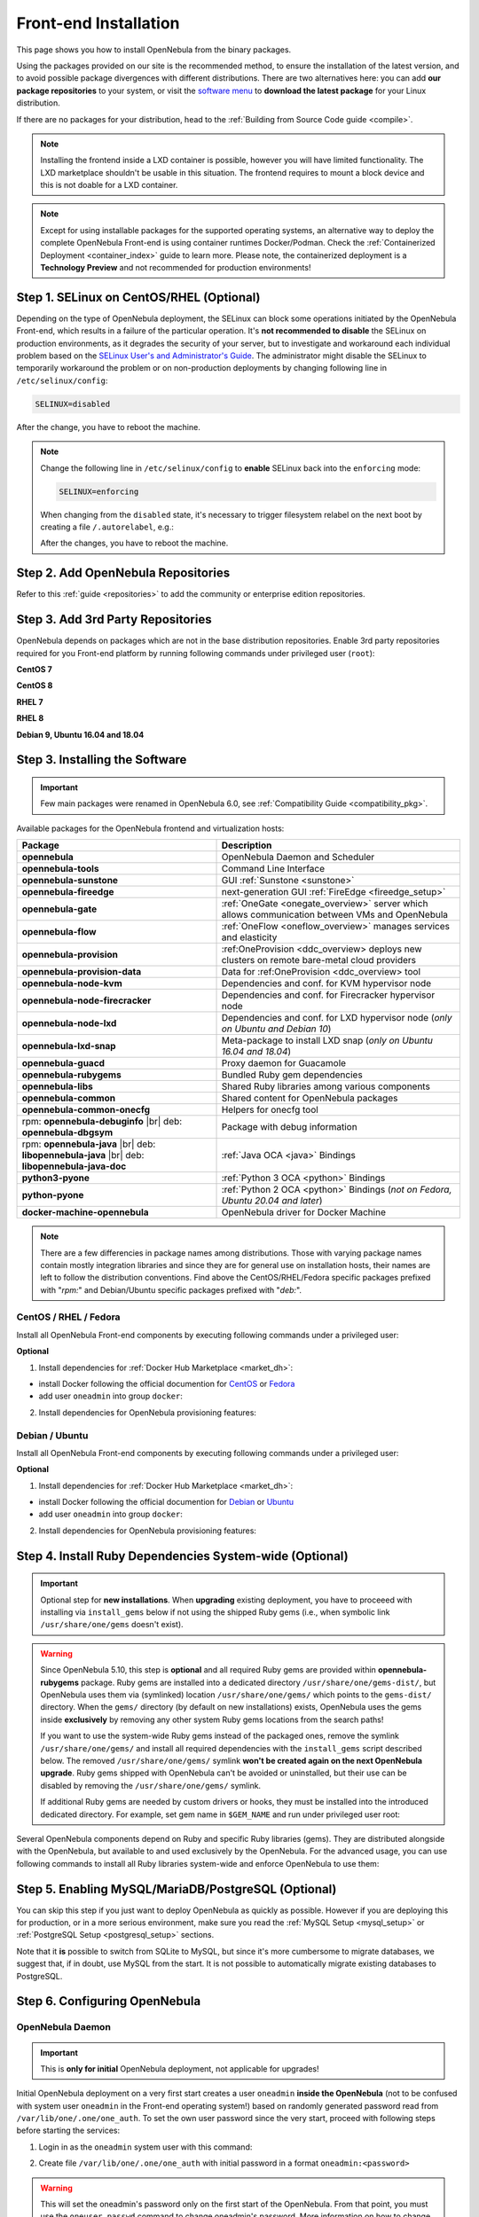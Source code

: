 .. _ignc:
.. _frontend_installation:

================================================================================
Front-end Installation
================================================================================

This page shows you how to install OpenNebula from the binary packages.

Using the packages provided on our site is the recommended method, to ensure the installation of the latest version, and to avoid possible package divergences with different distributions. There are two alternatives here: you can add **our package repositories** to your system, or visit the `software menu <http://opennebula.io/use>`__ to **download the latest package** for your Linux distribution.

If there are no packages for your distribution, head to the :ref:`Building from Source Code guide <compile>`.

.. note:: Installing the frontend inside a LXD container is possible, however you will have limited functionality. The LXD marketplace shouldn't be usable in this situation. The frontend requires to mount a block device and this is not doable for a LXD container.

.. note::

    Except for using installable packages for the supported operating systems, an alternative way to deploy the complete OpenNebula Front-end is using container runtimes Docker/Podman. Check the :ref:`Containerized Deployment <container_index>` guide to learn more. Please note, the containerized deployment is a **Technology Preview** and not recommended for production environments!

Step 1. SELinux on CentOS/RHEL (Optional)
================================================================================

Depending on the type of OpenNebula deployment, the SELinux can block some operations initiated by the OpenNebula Front-end, which results in a failure of the particular operation.  It's **not recommended to disable** the SELinux on production environments, as it degrades the security of your server, but to investigate and workaround each individual problem based on the `SELinux User's and Administrator's Guide <https://access.redhat.com/documentation/en-us/red_hat_enterprise_linux/7/html/selinux_users_and_administrators_guide/>`__. The administrator might disable the SELinux to temporarily workaround the problem or on non-production deployments by changing following line in ``/etc/selinux/config``:

.. code-block:: bash

    SELINUX=disabled

After the change, you have to reboot the machine.


.. note::

    Change the following line in ``/etc/selinux/config`` to **enable** SELinux back into the ``enforcing`` mode:

    .. code-block:: bash

        SELINUX=enforcing

    When changing from the ``disabled`` state, it's necessary to trigger filesystem relabel on the next boot by creating a file ``/.autorelabel``, e.g.:

    .. prompt:: bash $ auto

        $ touch /.autorelabel

    After the changes, you have to reboot the machine.

Step 2. Add OpenNebula Repositories
================================================================================

Refer to this :ref:`guide <repositories>` to add the community or enterprise edition repositories.

Step 3. Add 3rd Party Repositories
================================================================================

OpenNebula depends on packages which are not in the base distribution repositories. Enable 3rd party repositories required for you Front-end platform by running following commands under privileged user (``root``):

**CentOS 7**

.. prompt:: bash # auto

    # yum -y install epel-release
    # yum -y install centos-release-scl-rh

**CentOS 8**

.. prompt:: bash # auto

    # yum -y install epel-release

**RHEL 7**

.. prompt:: bash # auto

    # subscription-manager repos --enable rhel-7-server-optional-rpms
    # subscription-manager repos --enable rhel-7-server-extras-rpms
    # subscription-manager repos --enable rhel-server-rhscl-7-rpms
    # rpm -ivh https://dl.fedoraproject.org/pub/epel/epel-release-latest-7.noarch.rpm

**RHEL 8**

.. prompt:: bash # auto

    # rpm -ivh https://dl.fedoraproject.org/pub/epel/epel-release-latest-8.noarch.rpm

**Debian 9, Ubuntu 16.04 and 18.04**

.. prompt:: bash # auto

   # wget -q -O- https://deb.nodesource.com/gpgkey/nodesource.gpg.key | apt-key add -
   # source /etc/os-release
   # echo "deb https://deb.nodesource.com/node_12.x ${VERSION_CODENAME} main" >/etc/apt/sources.list.d/nodesource.list
   # apt-get update

.. _packages:

Step 3. Installing the Software
================================================================================

.. important::

   Few main packages were renamed in OpenNebula 6.0, see :ref:`Compatibility Guide <compatibility_pkg>`.

Available packages for the OpenNebula frontend and virtualization hosts:

.. TODO PROVISION REF

+---------------------------------------+---------------------------------------------------------------------------------------------------------------+
|              Package                  |                                     Description                                                               |
+=======================================+===============================================================================================================+
| **opennebula**                        | OpenNebula Daemon and Scheduler                                                                               |
+---------------------------------------+---------------------------------------------------------------------------------------------------------------+
| **opennebula-tools**                  | Command Line Interface                                                                                        |
+---------------------------------------+---------------------------------------------------------------------------------------------------------------+
| **opennebula-sunstone**               | GUI :ref:`Sunstone <sunstone>`                                                                                |
+---------------------------------------+---------------------------------------------------------------------------------------------------------------+
| **opennebula-fireedge**               | next-generation GUI :ref:`FireEdge <fireedge_setup>`                                                          |
+---------------------------------------+---------------------------------------------------------------------------------------------------------------+
| **opennebula-gate**                   | :ref:`OneGate <onegate_overview>` server which allows communication between VMs and OpenNebula                |
+---------------------------------------+---------------------------------------------------------------------------------------------------------------+
| **opennebula-flow**                   | :ref:`OneFlow <oneflow_overview>` manages services and elasticity                                             |
+---------------------------------------+---------------------------------------------------------------------------------------------------------------+
| **opennebula-provision**              | :ref:OneProvision <ddc_overview> deploys new clusters on remote bare-metal cloud providers                    |
+---------------------------------------+---------------------------------------------------------------------------------------------------------------+
| **opennebula-provision-data**         | Data for :ref:OneProvision <ddc_overview> tool                                                                |
+---------------------------------------+---------------------------------------------------------------------------------------------------------------+
| **opennebula-node-kvm**               | Dependencies and conf. for KVM hypervisor node                                                                |
+---------------------------------------+---------------------------------------------------------------------------------------------------------------+
| **opennebula-node-firecracker**       | Dependencies and conf. for Firecracker hypervisor node                                                        |
+---------------------------------------+---------------------------------------------------------------------------------------------------------------+
| **opennebula-node-lxd**               | Dependencies and conf. for LXD hypervisor node (*only on Ubuntu and Debian 10*)                               |
+---------------------------------------+---------------------------------------------------------------------------------------------------------------+
| **opennebula-lxd-snap**               | Meta-package to install LXD snap (*only on Ubuntu 16.04 and 18.04*)                                           |
+---------------------------------------+---------------------------------------------------------------------------------------------------------------+
| **opennebula-guacd**                  | Proxy daemon for Guacamole                                                                                    |
+---------------------------------------+---------------------------------------------------------------------------------------------------------------+
| **opennebula-rubygems**               | Bundled Ruby gem dependencies                                                                                 |
+---------------------------------------+---------------------------------------------------------------------------------------------------------------+
| **opennebula-libs**                   | Shared Ruby libraries among various components                                                                |
+---------------------------------------+---------------------------------------------------------------------------------------------------------------+
| **opennebula-common**                 | Shared content for OpenNebula packages                                                                        |
+---------------------------------------+---------------------------------------------------------------------------------------------------------------+
| **opennebula-common-onecfg**          | Helpers for onecfg tool                                                                                       |
+---------------------------------------+---------------------------------------------------------------------------------------------------------------+
| rpm: **opennebula-debuginfo** |br|    | Package with debug information                                                                                |
| deb: **opennebula-dbgsym**            |                                                                                                               |
+---------------------------------------+---------------------------------------------------------------------------------------------------------------+
| rpm: **opennebula-java** |br|         | :ref:`Java OCA <java>` Bindings                                                                               |
| deb: **libopennebula-java** |br|      |                                                                                                               |
| deb: **libopennebula-java-doc**       |                                                                                                               |
+---------------------------------------+---------------------------------------------------------------------------------------------------------------+
| **python3-pyone**                     | :ref:`Python 3 OCA <python>` Bindings                                                                         |
+---------------------------------------+---------------------------------------------------------------------------------------------------------------+
| **python-pyone**                      | :ref:`Python 2 OCA <python>` Bindings (*not on Fedora, Ubuntu 20.04 and later*)                               |
+---------------------------------------+---------------------------------------------------------------------------------------------------------------+
| **docker-machine-opennebula**         | OpenNebula driver for Docker Machine                                                                          |
+---------------------------------------+---------------------------------------------------------------------------------------------------------------+

.. todo:: Correct link to docker-machine-opennebula (OpenNebula driver for Docker Machine <docker_machine_overview>`)

.. note::

   There are a few differencies in package names among distributions. Those with varying package names contain mostly integration libraries and since they are for general use on installation hosts, their names are left to follow the distribution conventions. Find above the CentOS/RHEL/Fedora specific packages prefixed with "*rpm:*" and Debian/Ubuntu specific packages prefixed with "*deb:*".

CentOS / RHEL / Fedora
----------------------

Install all OpenNebula Front-end components by executing following commands under a privileged user:

.. prompt:: bash # auto

    # yum -y install opennebula opennebula-sunstone opennebula-fireedge opennebula-gate opennebula-flow opennebula-provision

**Optional**

1. Install dependencies for :ref:`Docker Hub Marketplace <market_dh>`:

- install Docker following the official documention for `CentOS <https://docs.docker.com/engine/install/centos/>`_ or `Fedora <https://docs.docker.com/engine/install/fedora/>`_
- add user ``oneadmin`` into group ``docker``:

.. prompt:: bash # auto

    # usermod -a -G docker oneadmin

2. Install dependencies for OpenNebula provisioning features:

.. todo:: Adapt to python3 commands

.. prompt:: bash # auto

    # yum -y install python-pip
    # pip install 'ansible>=2.8.0,<2.10.0'
    # pip install 'Jinja2>=2.10.0'
    # curl 'https://releases.hashicorp.com/terraform/0.14.7/terraform_0.14.7_linux_amd64.zip' | zcat >/usr/bin/terraform
    # chmod 0755 /usr/bin/terraform

Debian / Ubuntu
---------------

Install all OpenNebula Front-end components by executing following commands under a privileged user:

.. prompt:: bash # auto

    # apt-get update
    # apt-get -y install opennebula opennebula-sunstone opennebula-fireedge opennebula-gate opennebula-flow opennebula-provision

**Optional**

1. Install dependencies for :ref:`Docker Hub Marketplace <market_dh>`:

- install Docker following the official documention for `Debian <https://docs.docker.com/engine/install/debian/>`_ or `Ubuntu <https://docs.docker.com/engine/install/ubuntu/>`_
- add user ``oneadmin`` into group ``docker``:

.. prompt:: bash # auto

    # usermod -a -G docker oneadmin

2. Install dependencies for OpenNebula provisioning features:

.. todo:: Adapt to python3 commands

.. prompt:: bash # auto

    # apt-get -y install python-pip
    # pip install 'ansible>=2.8.0,<2.10.0'
    # pip install 'Jinja2>=2.10.0'
    # curl 'https://releases.hashicorp.com/terraform/0.14.7/terraform_0.14.7_linux_amd64.zip' | zcat >/usr/bin/terraform
    # chmod 0755 /usr/bin/terraform

.. _ruby_runtime:

Step 4. Install Ruby Dependencies System-wide (Optional)
================================================================================

.. todo:: Probably this should be better moved on different page not to confuse users.

.. important::

   Optional step for **new installations**. When **upgrading** existing deployment, you have to proceeed with installing via ``install_gems`` below if not using the shipped Ruby gems (i.e., when symbolic link ``/usr/share/one/gems`` doesn't exist).

.. warning::

    Since OpenNebula 5.10, this step is **optional** and all required Ruby gems are provided within **opennebula-rubygems** package. Ruby gems are installed into a dedicated directory ``/usr/share/one/gems-dist/``, but OpenNebula uses them via (symlinked) location ``/usr/share/one/gems/`` which points to the ``gems-dist/`` directory. When the ``gems/`` directory (by default on new installations) exists, OpenNebula uses the gems inside **exclusively** by removing any other system Ruby gems locations from the search paths!

    .. prompt:: bash # auto

        # ls -lad /usr/share/one/gems*
        lrwxrwxrwx 1 root root    9 Aug 13 11:41 /usr/share/one/gems -> gems-dist
        drwxr-xr-x 9 root root 4096 Aug 13 11:41 /usr/share/one/gems-dist

    If you want to use the system-wide Ruby gems instead of the packaged ones, remove the symlink ``/usr/share/one/gems/`` and install all required dependencies with the ``install_gems`` script described below. The removed ``/usr/share/one/gems/`` symlink **won't be created again on the next OpenNebula upgrade**. Ruby gems shipped with OpenNebula can't be avoided or uninstalled, but their use can be disabled by removing the ``/usr/share/one/gems/`` symlink.

    If additional Ruby gems are needed by custom drivers or hooks, they must be installed into the introduced dedicated directory. For example, set gem name in ``$GEM_NAME`` and run under privileged user root:

    .. prompt:: bash # auto

        # export GEM_PATH=/usr/share/one/gems/
        # export GEM_HOME=/usr/share/one/gems/
        # gem install --install-dir /usr/share/one/gems/ --bindir /usr/share/one/gems/bin/ --no-document --conservative $GEM_NAME

Several OpenNebula components depend on Ruby and specific Ruby libraries (gems). They are distributed alongside with the OpenNebula, but available to and used exclusively by the OpenNebula. For the advanced usage, you can use following commands to install all Ruby libraries system-wide and enforce OpenNebula to use them:

.. prompt:: bash # auto

    # test -L /usr/share/one/gems && unlink /usr/share/one/gems
    # /usr/share/one/install_gems

Step 5. Enabling MySQL/MariaDB/PostgreSQL (Optional)
================================================================================

You can skip this step if you just want to deploy OpenNebula as quickly as possible. However if you are deploying this for production, or in a more serious environment, make sure you read the :ref:`MySQL Setup <mysql_setup>` or :ref:`PostgreSQL Setup <postgresql_setup>` sections.

Note that it **is** possible to switch from SQLite to MySQL, but since it's more cumbersome to migrate databases, we suggest that, if in doubt, use MySQL from the start. It is not possible to automatically migrate existing databases to PostgreSQL.

Step 6. Configuring OpenNebula
================================================================================

OpenNebula Daemon
-----------------

.. important::

    This is **only for initial** OpenNebula deployment, not applicable for upgrades!

Initial OpenNebula deployment on a very first start creates a user ``oneadmin`` **inside the OpenNebula** (not to be confused with system user ``oneadmin`` in the Front-end operating system!) based on randomly generated password read from ``/var/lib/one/.one/one_auth``. To set the own user password since the very start, proceed with following steps before starting the services:

1. Login in as the ``oneadmin`` system user with this command:

.. prompt:: bash # auto

    # sudo -u oneadmin /bin/sh

2. Create file ``/var/lib/one/.one/one_auth`` with initial password in a format ``oneadmin:<password>``

.. prompt:: bash $ auto

    $ echo 'oneadmin:mypassword' > ~/.one/one_auth

.. warning:: This will set the oneadmin's password only on the first start of the OpenNebula. From that point, you must use the ``oneuser passwd`` command to change oneadmin's password. More information on how to change the oneadmin password is :ref:`here <change_credentials>`.

.. note::

    For advanced configuration, follow to the OpenNebula Daemon :ref:`configuratio:n <oned_conf>` reference.

.. todo:: Add link to scheduler configuration?

FireEdge
--------

OpenNebula FireEdge is a next-gen web server that delivers a GUI for remote OpenNebula clusters provisioning (OneProvision GUI) as well as added benefits to Susntone (autorefresh, Guacamole and VMware VMRC). It is installed and configured by default, but it can be opt out.

You need to configure Sunstone with the public endpoint of the FireEdge, so that one service can redirect user to the other. To configure the public FireEdge endpoint in Sunstone, edit /etc/one/sunstone-server.conf and update the :public_fireedge_endpoint with the base URL (domain or IP-based) over which end-users can access the service. For example:

.. code::

    :public_fireedge_endpoint: http://one.example.com:2616

If you are reconfiguring any time later already running services, don't forget to restart them to apply the changes.

.. note::

    For advanced configuration, follow to the FireEdge :ref:`configuration <fireedge_configuration>` reference.

OneGate (Optional)
------------------

The OneGate server allows the communication between VMs and OpenNebula. It's optional and not required for basic functionality, but essential for multi-VM services orchestrated by OneFlow server. The configuration is two-phase - configure OneGate server to listen for the connections from outside of the Front-end and configure OpenNebula Daemon with OneGate end-point passed to the virtual machines. None or both must be done.

1. To configure OneGate, edit ``/etc/one/onegate-server.conf`` and update the ``:host`` parameter with service listen address accordingly. For example, use ``0.0.0.0`` to work on all configured network interfaces on the Front-end:

.. code::

    :host: 0.0.0.0

2. To configure OpenNebula Daemon, edit ``/etc/one/oned.conf`` and set the ``ONEGATE_ENDPOINT`` with the URL and port of your OneGate server (domain or IP-based). The end-point address **must be reachable directly from your future virtual machines**. You need to decide what virtual networks and addressing will be used in your cloud. For example:

.. code::

    ONEGATE_ENDPOINT="http://one.example.com:5030"

If you are reconfiguring any time later already running services, don't forget to restart them to apply the changes.

.. note::

    For advanced configuration, follow to the OneGate :ref:`configuration <onegate_configure>` reference.

OneFlow (Optional)
------------------

The OneFlow server orchestrates the services, multi-VM deployments. While for most cases the default configuration fits well, you might need to reconfigure the service to be able to control the OneFlow **remotely** over API. Edit the ``/etc/one/oneflow-server.conf`` and update ``:host:`` parameter with service listen address accordingly. For example, use ``0.0.0.0`` to work on all configured network interfaces on the Front-end:

.. code::

    :host: 0.0.0.0

If you are reconfiguring any time later already running services, don't forget to restart them to apply the changes.

.. note::

    For advanced configuration, follow to the OneFlow :ref:`configuration <appflow_configure>` reference.

.. _frontend_services:

Step 7. Starting and Managing OpenNebula Services
================================================================================

The complete list of operating system services OpenNebula comes with:

+---------------------------------------+------------------------------------------------------------------------+---------------------------+
|              Service                  |                                     Description                        | Auto-Starts With          |
+=======================================+========================================================================+===========================+
| **opennebula**                        | Main OpenNebula Daemon (oned)                                          |                           |
+---------------------------------------+------------------------------------------------------------------------+---------------------------+
| **opennebula-scheduler**              | Scheduler                                                              | opennebula                |
+---------------------------------------+------------------------------------------------------------------------+---------------------------+
| **opennebula-hem**                    | Hook Execution Service                                                 | opennebula                |
+---------------------------------------+------------------------------------------------------------------------+---------------------------+
| **opennebula-sunstone**               | GUI :ref:`Sunstone <sunstone>`                                         |                           |
+---------------------------------------+------------------------------------------------------------------------+---------------------------+
| **opennebula-fireedge**               | next-generation GUI :ref:`FireEdge <fireedge_setup>`                   |                           |
+---------------------------------------+------------------------------------------------------------------------+---------------------------+
| **opennebula-gate**                   | OneGate Server for communication between VMs and OpenNebula            |                           |
+---------------------------------------+------------------------------------------------------------------------+---------------------------+
| **opennebula-flow**                   | OneFlow Server for multi-VM services                                   |                           |
+---------------------------------------+------------------------------------------------------------------------+---------------------------+
| **opennebula-guacd**                  | Guacamole Proxy Daemon                                                 | opennebula-fireedge       |
+---------------------------------------+------------------------------------------------------------------------+---------------------------+
| **opennebula-novnc**                  | noVNC Server                                                           | opennebula-sunstone       |
+---------------------------------------+------------------------------------------------------------------------+---------------------------+
| **opennebula-showback**               | Service for periodic recalculation of showback                         | opennebula                |
+---------------------------------------+------------------------------------------------------------------------+---------------------------+
| **opennebula-ssh-agent**              | Dedicated SSH agent for OpenNebula Daemon                              | opennebula                |
+---------------------------------------+------------------------------------------------------------------------+---------------------------+
| **opennebula-ssh-socks-cleaner**      | Periodic cleaner of SSH persistent connections                         | opennebula                |
+---------------------------------------+------------------------------------------------------------------------+---------------------------+

.. note:: Since 5.12, the OpenNebula comes with an integrated SSH agent as the ``opennebula-ssh-agent`` service which removes the need to copy oneadmin's SSH private key across your hosts. For more info you can look at the :ref:`passwordless login <kvm_ssh>` section of the manual. You can opt to disable this service and configure your environment the old way.

You are ready to **start** the OpenNebula all services by following command:

.. prompt:: bash # auto

    # systemctl start opennebula opennebula-sunstone opennebula-fireedge opennebula-gate opennebula-flow

.. warning::

   Make sure all required :ref:`network ports <frontend_fw>` are enabled on your firewall (on Front-end or the router).

Other OpenNebula services might be started as a dependency, but you don't need to care about them unless they need to be explicitly restarted or stopped. To start these services automatically **on server boot**, it's necessary to enable them by following command:

.. prompt:: bash # auto

    # systemctl enable opennebula opennebula-sunstone opennebula-fireedge opennebula-gate opennebula-flow

.. _verify_frontend_section:

Step 8. Verifying the Installation
================================================================================

After OpenNebula is started for the first time, you should check that the commands can connect to the OpenNebula daemon. You can do this in the Linux CLI or in the graphical user interface Sunstone.

Linux CLI
--------------------------------------------------------------------------------

In the Front-end, run the following command as oneadmin:

.. prompt:: bash $ auto

    $ oneuser show
    USER 0 INFORMATION
    ID              : 0
    NAME            : oneadmin
    GROUP           : oneadmin
    PASSWORD        : 3bc15c8aae3e4124dd409035f32ea2fd6835efc9
    AUTH_DRIVER     : core
    ENABLED         : Yes

    USER TEMPLATE
    TOKEN_PASSWORD="ec21d27e2fe4f9ed08a396cbd47b08b8e0a4ca3c"

    RESOURCE USAGE & QUOTAS


If you get an error message, then the OpenNebula daemon could not be started properly:

.. prompt:: bash $ auto

    $ oneuser show
    Failed to open TCP connection to localhost:2633 (Connection refused - connect(2) for "localhost" port 2633)

The OpenNebula logs are located in ``/var/log/one``, there should be at least the files ``/var/log/one/oned.log`` (main OpenNebula daemon) and ``/var/log/one/sched.log`` (scheduler). Check ``oned.log`` for any error messages marked with ``[E]``.

.. _verify_frontend_section_sunstone:

Sunstone
--------------------------------------------------------------------------------

.. note::

   Make sure the TCP port 9869 is allowed on your firewall.

Now you can try to log in to Sunstone graphical interface. To do this, point your browser to ``http://<frontend_address>:9869``.

You should be greeted with a login page, the access user is ``oneadmin`` and initial (or customized) password is the one in the file ``/var/lib/one/.one/one_auth`` in your Front-end.

If the page does not load, make sure to you check ``/var/log/one/sunstone.log`` and ``/var/log/one/sunstone.error``

Directory Structure
--------------------------------------------------------------------------------

The following table lists some notable paths that are available in your Frontend after the installation:

+-------------------------------------+--------------------------------------------------------------------------------------+
|                 Path                |                                     Description                                      |
+=====================================+======================================================================================+
| ``/etc/one/``                       | **Configuration files**                                                              |
+-------------------------------------+--------------------------------------------------------------------------------------+
| ``/var/log/one/``                   | Log files, notably: ``oned.log``, ``sched.log``, ``sunstone.log`` and ``<vmid>.log`` |
+-------------------------------------+--------------------------------------------------------------------------------------+
| ``/var/lib/one/``                   | ``oneadmin`` home directory                                                          |
+-------------------------------------+--------------------------------------------------------------------------------------+
| ``/var/lib/one/datastores/<dsid>/`` | Storage for the datastores                                                           |
+-------------------------------------+--------------------------------------------------------------------------------------+
| ``/var/lib/one/vms/<vmid>/``        | Action files for VMs (deployment file, transfer manager scripts, etc...)             |
+-------------------------------------+--------------------------------------------------------------------------------------+
| ``/var/lib/one/.one/one_auth``      | ``oneadmin`` credentials                                                             |
+-------------------------------------+--------------------------------------------------------------------------------------+
| ``/var/lib/one/remotes/``           | Probes and scripts that will be synced to the Hosts                                  |
+-------------------------------------+--------------------------------------------------------------------------------------+
| ``/var/lib/one/remotes/etc``        | **Configuration files** for probes and scripts                                       |
+-------------------------------------+--------------------------------------------------------------------------------------+
| ``/var/lib/one/remotes/hooks/``     | Hook scripts                                                                         |
+-------------------------------------+--------------------------------------------------------------------------------------+
| ``/var/lib/one/remotes/vmm/``       | Virtual Machine Manager Driver scripts                                               |
+-------------------------------------+--------------------------------------------------------------------------------------+
| ``/var/lib/one/remotes/auth/``      | Authentication Driver scripts                                                        |
+-------------------------------------+--------------------------------------------------------------------------------------+
| ``/var/lib/one/remotes/im/``        | Information Manager (monitoring) Driver scripts                                      |
+-------------------------------------+--------------------------------------------------------------------------------------+
| ``/var/lib/one/remotes/market/``    | MarketPlace Driver scripts                                                           |
+-------------------------------------+--------------------------------------------------------------------------------------+
| ``/var/lib/one/remotes/datastore/`` | Datastore Driver scripts                                                             |
+-------------------------------------+--------------------------------------------------------------------------------------+
| ``/var/lib/one/remotes/vnm/``       | Networking Driver scripts                                                            |
+-------------------------------------+--------------------------------------------------------------------------------------+
| ``/var/lib/one/remotes/tm/``        | Transfer Manager Driver scripts                                                      |
+-------------------------------------+--------------------------------------------------------------------------------------+

.. _frontend_fw:

Firewall Configuration
--------------------------------------------------------------------------------

The list below shows the ports used by OpenNebula. These ports need to be open for OpenNebula to work properly:

+------------+------------------------------------------------------------------------------+
|   Port     |                     Description                                              |
+============+==============================================================================+
| ``22``     | Front-end host SSH server                                                    |
+------------+------------------------------------------------------------------------------+
| ``2474``   | OneFlow server                                                               |
+------------+------------------------------------------------------------------------------+
| ``2616``   | Next-generation GUI server FireEdge                                          |
+------------+------------------------------------------------------------------------------+
| ``2633``   | Main OpenNebula Daemon (oned), XML-RPC API endpoint                          |
+------------+------------------------------------------------------------------------------+
| ``4124``   | Monitoring daemon (both TCP/UDP)                                             |
+------------+------------------------------------------------------------------------------+
| ``5030``   | OneGate server                                                               |
+------------+------------------------------------------------------------------------------+
| ``9869``   | GUI server Sunstone                                                          |
+------------+------------------------------------------------------------------------------+
| ``29876``  | noVNC proxy                                                                  |
+------------+------------------------------------------------------------------------------+

.. note::

    These are only the default ports. Each component can be configured to bind to specific ports or use a HTTP Proxy.

OpenNebula connects to the hypervisors through SSH (port 22). Additionally, main OpenNebula daemon (oned) may connect to various remote Marketplace servers to get a list of available appliances, e.g.:

- OpenNebula Marketplace (``https://marketplace.opennebula.io/``)
- Linux Containers Makerplace (``https://images.linuxcontainers.org/``)
- TurnKey Linux (``http://mirror.turnkeylinux.org/``)
- Docker Hub (``https://hub.docker.com/``)

You should open the outgoing connections to these services.

Step 9. Stop and Restart Services
================================================================================

.. todo:: IMHO It doesn't fit here anywhere.

To stop, start or restart any of the listed individual :ref:`services <frontend_services>`, follow the examples below for a selected service:

.. prompt:: bash # auto

    # systemctl stop        opennebula
    # systemctl start       opennebula
    # systemctl restart     opennebula
    # systemctl try-restart opennebula

Use following command to **stop all** OpenNebula services:

.. prompt:: bash # auto

    # systemctl stop opennebula opennebula-scheduler opennebula-hem \
        opennebula-sunstone opennebula-fireedge opennebula-gate opennebula-flow \
        opennebula-guacd opennebula-novnc opennebula-showback.timer \
        opennebula-ssh-agent opennebula-ssh-socks-cleaner.timer

Use following command to **restart all** already running OpenNebula services:

.. prompt:: bash # auto

    # systemctl try-restart opennebula opennebula-scheduler opennebula-hem \
        opennebula-sunstone opennebula-fireedge opennebula-gate opennebula-flow \
        opennebula-guacd opennebula-novnc opennebula-ssh-agent

Learn more about `Managing Services with Systemd <https://access.redhat.com/documentation/en-us/red_hat_enterprise_linux/8/html/configuring_basic_system_settings/managing-services-with-systemd_configuring-basic-system-settings#managing-system-services_managing-services-with-systemd>`__.

On production environments the services should be stopped in specific order and with extra manual safety checks:

1. stop **opennebula-scheduler**
2. stop **opennebula-sunstone** and **opennebula-fireedge**
3. stop **openenbula-flow**
4. check and wait until there are no active operations with VMs and images
5. stop **opennebula**

.. todo:: Provide some commands for point 4?

.. note:: To change oneadmin password, follow the next steps:

    .. prompt:: bash # auto

        #oneuser passwd 0 <PASSWORD>
        #echo 'oneadmin:PASSWORD' > /var/lib/one/.one/one_auth

    Test that everything works using `oneuser show`.

Step 10. Adding content to your cloud
======================================

Now your OpenNebula cloud is set up and ready to roll! But first you need to add contents
to it for your users.

This can be straightforwardly achieved using the the Appliances hosted in the Public Marketplaces, which are configured and installed by default in your brand new OpenNebula:


This basically means completing two tasks:

-  Add base disk images with OS installations of your choice. Including any software package of interest.
-  Define virtual servers in the form of VM Templates. We recommend that VM definitions are made by the admins as it may require fine or advanced tuning. For example you may want to define a LAMP server with the capacity to be instantiated in a remote AWS cloud.

When you have basic virtual server definitions the users of your cloud can use them to easily provision VMs, adjusting basic parameters, like capacity or network connectivity.

There are three basic methods to bootstrap the contents of your cloud, namely:

* **External Images**. If you already have disk images in any supported format (raw, qcow2, vmdk...) you can just add them to a datastore. Alternatively you can use any virtualization tool (e.g. virt-manager) to install an image and then add it to a OpenNebula datastore.
* **Install within OpenNebula**. You can also use OpenNebula to prepare the images for your cloud.
* **Use the OpenNebula Marketplace**. Go to the marketplace tab in Sunstone, and simply pick a disk image with the OS and Hypervisor of your choice.

Once the images are ready, just create VM templates with the relevant configuration attributes, including default capacity, networking or any other preset needed by your infrastructure.

You are done, make sure that your cloud users can access the images and templates you have just created.


Step 10. Next steps
================================================================================

Now that you have successfully started your OpenNebula service, head over to the :ref:`Node Installation <node_installation>` chapter in order to add hypervisors to your cloud.




STEP ANSIBLE + TERRAFORM FOR PROVISION. INCLUDES UNNEEDED STEPS FOR 6.0. REVIEW!
================================================================================
All functionality is distributed as an optional operating system package ``opennebula-provision``, which must be installed on your **frontend alongside with the server packages**.

.. important::

    The tool requires `Ansible <https://www.ansible.com/>`__ to be installed on the same host(s) as well. There is **no automatic dependency** which would install Ansible automatically; you have to manage the installation of the required Ansible version on your own.

    Supported versions: Ansible 2.8.x and 2.9.x.

.. important::

    The tool rquires `Terraform <https://www.terraform.io/>`__ to be installed on the same host(s) as well. There is **no automatic dependecy** which would install Terraform automatically; you have to manage the installation of the required Terraform version on your own.

    Supported versions: Terraform 0.13.4.

Tools
-----

Installation of the tools is as easy as the installation of any operating system package. Choose from the sections below based on your operating system. You also need to have installed the OpenNebula :ref:`front-end packages <frontend_installation>`.

CentOS/RHEL 7
-------------

.. prompt:: bash $ auto

   $ sudo yum install opennebula-provision

Debian/Ubuntu
-------------

.. prompt:: bash $ auto

   $ sudo apt-get install opennebula-provision

Ansible
-------

It's necessary to have Ansible installed. You can use a distribution package if there is a suitable version. Otherwise, you can install the required version via ``pip`` the following way:

CentOS/RHEL 7
-------------

.. prompt:: bash $ auto

   $ sudo yum install python-pip

Debian/Ubuntu
-------------

.. prompt:: bash $ auto

   $ sudo apt-get install python-pip

and, then install Ansible:

.. prompt:: bash $ auto

   $ sudo pip install 'ansible>=2.8.0,<2.10.0'

Check that Ansible is installed properly:

.. prompt:: bash $ auto

    ansible 2.9.9
      config file = None
      configured module search path = [u'/var/lib/one/.ansible/plugins/modules', u'/usr/share/ansible/plugins/modules']
      ansible python module location = /usr/lib/python2.7/site-packages/ansible
      executable location = /bin/ansible
      python version = 2.7.5 (default, Apr  2 2020, 13:16:51) [GCC 4.8.5 20150623 (Red Hat 4.8.5-39)]

.. note:: You need to have Jinja2 version 2.10.0 (or higher). If your operating system is shipped with older, do upgrade with the following command:

    .. prompt:: bash $ auto

        $ sudo pip install 'Jinja2>=2.10.0'


.. |image0| image:: /images/debian-opennebula.png

.. |br| raw:: html

  <br/>
